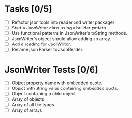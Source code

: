 #+description: Working Notes
#+startup: showall

* Tasks [0/5]
- [ ] Refactor json tools into reader and writer packages
- [ ] Start a JsonWriter class using a builder pattern.
- [ ] Use functional patterns in JsonWriter's toString methods.
- [ ] JsonWriter's object should allow adding an array.
- [ ] Add a readme for JsonWriter.
- [ ] Rename json Parser to JsonReader.

* JsonWriter Tests [0/6]
- [ ] Object property name with embedded quote.
- [ ] Object with string value containing embedded quote.
- [ ] Object containing a child object.
- [ ] Array of objects
- [ ] Array of all the types
- [ ] Array of arrays
